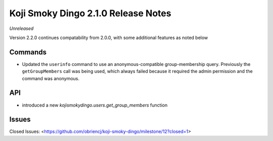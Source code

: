 Koji Smoky Dingo 2.1.0 Release Notes
====================================

*Unreleased*

Version 2.2.0 continues compatability from 2.0.0, with some additional
features as noted below


Commands
--------

* Updated the ``userinfo`` command to use an anonymous-compatible
  group-membership query. Previously the ``getGroupMembers`` call was
  being used, which always failed because it required the admin
  permission and the command was anonymous.


API
---

* introduced a new `kojismokydingo.users.get_group_members` function


Issues
------

Closed Issues:
<https://github.com/obriencj/koji-smoky-dingo/milestone/12?closed=1>

